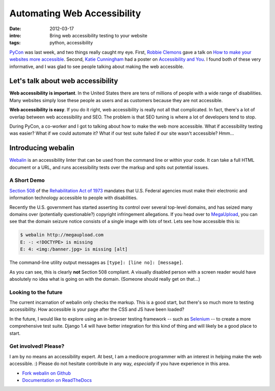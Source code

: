 Automating Web Accessibility
============================

:date: 2012-03-17
:intro: Bring web accessibility testing to your website
:tags: python, accessibility

`PyCon`_ was last week, and two things really caught my eye. First, `Robbie Clemons`_ gave a talk on `How to make your websites more accessible`_. Second, `Katie Cunningham`_ had a poster on `Accessibility and You`_. I found both of these very informative, and I was glad to see people talking about making the web accessible.

Let's talk about web accessibility
----------------------------------

**Web accessibility is important**. In the United States there are tens of millions of people with a wide range of disabilities. Many websites simply lose these people as users and as customers because they are not accessible.

**Web accessibility is easy**. If you do it right, web accessibility is really not all that complicated. In fact, there's a lot of overlap between web accessibility and SEO. The problem is that SEO tuning is where a lot of developers tend to stop.

During PyCon, a co-worker and I got to talking about how to make the web more accessible. What if accessibility testing was easier? What if we could automate it? What if our test suite failed if our site wasn't accessible? Hmm...

Introducing webalin
-------------------

`Webalin`_ is an accessibility linter that can be used from the command line or within your code. It can take a full HTML document or a URL, and runs accessibility tests over the markup and spits out potential issues.

A Short Demo
~~~~~~~~~~~~

`Section 508`_ of the `Rehabilitation Act of 1973`_ mandates that U.S. Federal agencies must make their electronic and information technology accessible to people with disabilities.

Recently the U.S. government has started asserting its control over several top-level domains, and has seized many domains over (potentially questionable?) copyright infringement allegations. If you head over to `MegaUpload`_, you can see that the domain seizure notice consists of a single image with *lots* of text. Lets see how accessible this is:

.. code-block:: bash

    $ webalin http://megaupload.com
    E: -: <!DOCTYPE> is missing
    E: 4: <img:/banner.jpg> is missing [alt]

The command-line utility output messages as ``[type]: [line no]: [message]``.

As you can see, this is clearly **not** Section 508 compliant. A visually disabled person with a screen reader would have absolutely no idea what is going on with the domain. (Someone should really get on that...)

Looking to the future
~~~~~~~~~~~~~~~~~~~~~

The current incarnation of webalin only checks the markup. This is a good start, but there's so much more to testing accessibility. How accessible is your page after the CSS and JS have been loaded?

In the future, I would like to explore using an in-browser testing framework -- such as `Selenium`_ -- to create a more comprehensive test suite. Django 1.4 will have better integration for this kind of thing and will likely be a good place to start.

Get involved! Please?
~~~~~~~~~~~~~~~~~~~~~

I am by no means an accessibility expert. At best, I am a mediocre programmer with an interest in helping make the web accessible. :) Please do not hesitate contribute in any way, *especially* if you have experience in this area.

* `Fork webalin on Github`_
* `Documentation on ReadTheDocs`_

.. _PyCon: https://us.pycon.org/2012/
.. _Robbie Clemons: http://rclemons.net/
.. _Katie Cunningham: http://therealkatie.net/
.. _How to make your websites more accessible: http://pyvideo.org/video/633/how-to-make-your-websites-more-accessible
.. _Accessibility and You: http://pyvideo.org/video/706/12-accessibility-and-you
.. _Webalin: https://github.com/dmpayton/webalin
.. _Section 508: http://section508.gov/
.. _Rehabilitation Act of 1973: http://en.wikipedia.org/wiki/Rehabilitation_Act_of_1973#Section_508
.. _MegaUpload: http://megaupload.com/
.. _Selenium: http://seleniumhq.org/
.. _Fork webalin on Github: https://github.com/dmpayton/webalin
.. _Documentation on ReadTheDocs: http://webalin.readthedocs.org/
